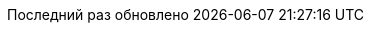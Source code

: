 // Russian translation, courtesy of Alexander Zobkov <alexander.zobkov@gmail.com>
:appendix-caption: Приложение
:appendix-refsig: {appendix-caption}
:caution-caption: Внимание
//:chapter-label: ???
//:chapter-refsig: {chapter-label}
:example-caption: Пример
:figure-caption: Рисунок
:important-caption: Важно
:last-update-label: Последний раз обновлено
ifdef::listing-caption[:listing-caption: Листинг]
ifdef::manname-title[:manname-title: Название]
:note-caption: Примечание
//:part-refsig: ???
ifdef::preface-title[:preface-title: Предисловие]
//:section-refsig: ???
:table-caption: Таблица
:tip-caption: Подсказка
:toc-title: Содержание
:untitled-label: Без названия
:version-label: Версия
:warning-caption: Предупреждение
